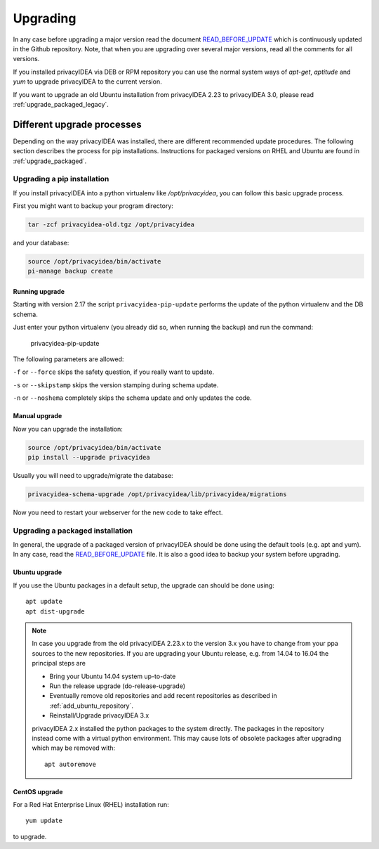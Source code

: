 .. _upgrade:

Upgrading
---------

In any case before upgrading a major version read the document
`READ_BEFORE_UPDATE <https://github.com/privacyidea/privacyidea/blob/master/READ_BEFORE_UPDATE.md>`_
which is continuously updated in the Github repository.
Note, that when you are upgrading over several major versions, read all the comments
for all versions.

If you installed privacyIDEA via DEB or RPM repository you can use the normal
system ways of *apt-get*, *aptitude* and *yum* to upgrade privacyIDEA to the
current version.

If you want to upgrade an old Ubuntu installation from privacyIDEA 2.23 to
privacyIDEA 3.0, please read :ref:`upgrade_packaged_legacy`.

Different upgrade processes
~~~~~~~~~~~~~~~~~~~~~~~~~~~

Depending on the way privacyIDEA was installed, there are different recommended update procedures.
The following section describes the process for pip installations.
Instructions for packaged versions on RHEL and Ubuntu are found in :ref:`upgrade_packaged`.

Upgrading a pip installation
...............

If you install privacyIDEA into a python virtualenv like */opt/privacyidea*,
you can follow this basic upgrade process.

First you might want to backup your program directory:

.. code-block:: bash

   tar -zcf privacyidea-old.tgz /opt/privacyidea

and your database:

.. code-block:: bash

   source /opt/privacyidea/bin/activate
   pi-manage backup create

Running upgrade
^^^^^^^^^^^^^^^

Starting with version 2.17 the script ``privacyidea-pip-update`` performs the
update of the python virtualenv and the DB schema.

Just enter your python virtualenv (you already did so, when running the
backup) and run the command:

   privacyidea-pip-update

The following parameters are allowed:

``-f`` or ``--force`` skips the safety question, if you really want to update.

``-s`` or ``--skipstamp`` skips the version stamping during schema update.

``-n`` or ``--noshema`` completely skips the schema update and only updates the code.


Manual upgrade
^^^^^^^^^^^^^^

Now you can upgrade the installation:

.. code-block:: bash

   source /opt/privacyidea/bin/activate
   pip install --upgrade privacyidea

Usually you will need to upgrade/migrate the database:

.. code-block:: bash

   privacyidea-schema-upgrade /opt/privacyidea/lib/privacyidea/migrations

Now you need to restart your webserver for the new code to take effect.

.. _upgrade_packaged:

Upgrading a packaged installation
.................................

In general, the upgrade of a packaged version of privacyIDEA should be done using the
default tools (e.g. apt and yum). In any case, read the
`READ_BEFORE_UPDATE <https://github.com/privacyidea/privacyidea/blob/master/READ_BEFORE_UPDATE.md>`_
file. It is also a good idea to backup your system before upgrading.

Ubuntu upgrade
^^^^^^^^^^^^^^

If you use the Ubuntu packages in a default setup, the upgrade can should be done
using::

   apt update
   apt dist-upgrade


.. _upgrade_packaged_legacy:

.. note::
    In case you upgrade from the old privacyIDEA 2.23.x to the version 3.x you have to
    change from your ppa sources to the new repositories. If you are upgrading your
    Ubuntu release, e.g. from 14.04 to 16.04 the principal steps are

    * Bring your Ubuntu 14.04 system up-to-date
    * Run the release upgrade (do-release-upgrade)
    * Eventually remove old repositories and add recent repositories as described in :ref:`add_ubuntu_repository`.
    * Reinstall/Upgrade privacyIDEA 3.x

    privacyIDEA 2.x installed the python packages to the system directly. The packages
    in the repository instead come with a virtual python environment. This may cause lots
    of obsolete packages after upgrading which may be removed with::

       apt autoremove


CentOS upgrade
^^^^^^^^^^^^^^

For a Red Hat Enterprise Linux (RHEL) installation run::

 yum update

to upgrade.